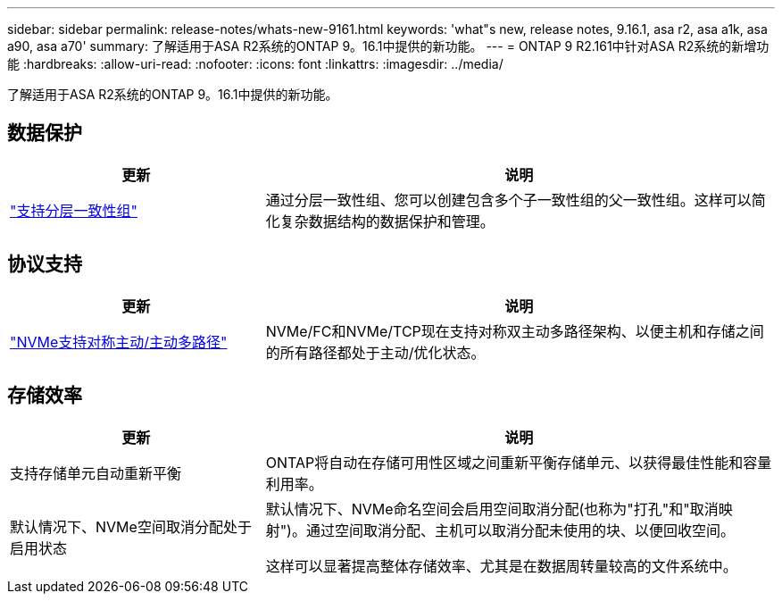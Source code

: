 ---
sidebar: sidebar 
permalink: release-notes/whats-new-9161.html 
keywords: 'what"s new, release notes, 9.16.1, asa r2, asa a1k, asa a90, asa a70' 
summary: 了解适用于ASA R2系统的ONTAP 9。16.1中提供的新功能。 
---
= ONTAP 9 R2.161中针对ASA R2系统的新增功能
:hardbreaks:
:allow-uri-read: 
:nofooter: 
:icons: font
:linkattrs: 
:imagesdir: ../media/


[role="lead"]
了解适用于ASA R2系统的ONTAP 9。16.1中提供的新功能。



== 数据保护

[cols="2,4"]
|===
| 更新 | 说明 


| link:../data-protection/manage-consistency-groups.html["支持分层一致性组"] | 通过分层一致性组、您可以创建包含多个子一致性组的父一致性组。这样可以简化复杂数据结构的数据保护和管理。 
|===


== 协议支持

[cols="2,4"]
|===
| 更新 | 说明 


| link:../get-started/learn-about.html["NVMe支持对称主动/主动多路径"] | NVMe/FC和NVMe/TCP现在支持对称双主动多路径架构、以便主机和存储之间的所有路径都处于主动/优化状态。 
|===


== 存储效率

[cols="2,4"]
|===
| 更新 | 说明 


| 支持存储单元自动重新平衡 | ONTAP将自动在存储可用性区域之间重新平衡存储单元、以获得最佳性能和容量利用率。 


| 默认情况下、NVMe空间取消分配处于启用状态  a| 
默认情况下、NVMe命名空间会启用空间取消分配(也称为"打孔"和"取消映射")。通过空间取消分配、主机可以取消分配未使用的块、以便回收空间。

这样可以显著提高整体存储效率、尤其是在数据周转量较高的文件系统中。

|===